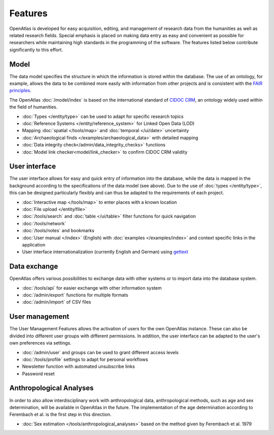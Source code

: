 Features
========

OpenAtlas is developed for easy acquisition, editing, and management of
research data from the humanities as well as related research fields. Special
emphasis is placed on making data entry as easy and convenient as possible for
researchers while maintaining high standards in the programming of the
software. The features listed below contribute significantly to this effort.

Model
-----

The data model specifies the structure in which the information is stored
within the database. The use of an ontology, for example, allows the data to be
combined more easily with information from other projects and is consistent
with the `FAIR principles <https://www.go-fair.org/fair-principles/>`_.

The OpenAtlas :doc:`/model/index` is based on the international standard of
`CIDOC CRM <https://www.cidoc-crm.org/>`_, an ontology widely used within the
field of humanities.

* :doc:`Types </entity/type>` can be used to adapt for specific research topics
* :doc:`Reference Systems </entity/reference_system>` for
  Linked Open Data (LOD)
* Mapping :doc:`spatial </tools/map>` and
  :doc:`temporal </ui/date>` uncertainty
* :doc:`Archaeological finds </examples/archaeological_data>`
  with detailed mapping
* :doc:`Data integrity check</admin/data_integrity_checks>` functions
* :doc:`Model link checker<model/link_checker>` to confirm CIDOC CRM validity

User interface
--------------

The user interface allows for easy and quick entry of information into the
database, while the data is mapped in the background according to the
specifications of the data model (see above).
Due to the use of :doc:`types </entity/type>`, this can be designed
particularly flexibly and can thus be adapted to the requirements of each
project.

* :doc:`Interactive map </tools/map>` to enter places with a known location
* :doc:`File upload </entity/file>`
* :doc:`/tools/search` and :doc:`table </ui/table>` filter functions for quick
  navigation
* :doc:`/tools/network`
* :doc:`/tools/notes` and bookmarks
* :doc:`User manual </index>` (English) with :doc:`examples </examples/index>`
  and context specific links in the application
* User interface internationalization (currently English and German)
  using `gettext <https://www.gnu.org/software/gettext/>`_

.. image:: /ui.png

Data exchange
-------------

OpenAtlas offers various possibilities to exchange data with other systems or
to import data into the database system.

* :doc:`/tools/api` for easier exchange with other information system
* :doc:`/admin/export` functions for multiple formats
* :doc:`/admin/import` of CSV files

User management
---------------

The User Management Features allows the activation of users for the own
OpenAtlas instance. These can also be divided into different user groups with
different permissions. In addition, the user interface can be adapted to the
user's own preferences via settings.

* :doc:`/admin/user` and groups can be used to grant different access levels
* :doc:`/tools/profile` settings to adapt for personal workflows
* Newsletter function with automated unsubscribe links
* Password reset

Anthropological Analyses
------------------------

In order to also allow interdisciplinary work with anthropological data,
anthropological methods, such as age and sex determination, will be available
in OpenAtlas in the future. The implementation of the age determination
according to Ferembach et al. is the first step in this direction.

* :doc:`Sex estimation </tools/anthropological_analyses>` based on the method
  given by Ferembach et al. 1979
